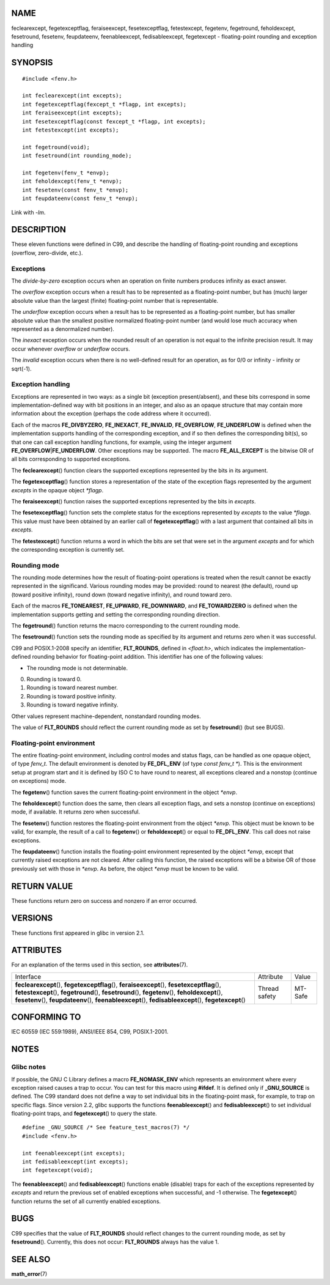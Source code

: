 NAME
====

feclearexcept, fegetexceptflag, feraiseexcept, fesetexceptflag,
fetestexcept, fegetenv, fegetround, feholdexcept, fesetround, fesetenv,
feupdateenv, feenableexcept, fedisableexcept, fegetexcept -
floating-point rounding and exception handling

SYNOPSIS
========

::

   #include <fenv.h>

   int feclearexcept(int excepts);
   int fegetexceptflag(fexcept_t *flagp, int excepts);
   int feraiseexcept(int excepts);
   int fesetexceptflag(const fexcept_t *flagp, int excepts);
   int fetestexcept(int excepts);

   int fegetround(void);
   int fesetround(int rounding_mode);

   int fegetenv(fenv_t *envp);
   int feholdexcept(fenv_t *envp);
   int fesetenv(const fenv_t *envp);
   int feupdateenv(const fenv_t *envp);

Link with *-lm*.

DESCRIPTION
===========

These eleven functions were defined in C99, and describe the handling of
floating-point rounding and exceptions (overflow, zero-divide, etc.).

Exceptions
----------

The *divide-by-zero* exception occurs when an operation on finite
numbers produces infinity as exact answer.

The *overflow* exception occurs when a result has to be represented as a
floating-point number, but has (much) larger absolute value than the
largest (finite) floating-point number that is representable.

The *underflow* exception occurs when a result has to be represented as
a floating-point number, but has smaller absolute value than the
smallest positive normalized floating-point number (and would lose much
accuracy when represented as a denormalized number).

The *inexact* exception occurs when the rounded result of an operation
is not equal to the infinite precision result. It may occur whenever
*overflow* or *underflow* occurs.

The *invalid* exception occurs when there is no well-defined result for
an operation, as for 0/0 or infinity - infinity or sqrt(-1).

Exception handling
------------------

Exceptions are represented in two ways: as a single bit (exception
present/absent), and these bits correspond in some
implementation-defined way with bit positions in an integer, and also as
an opaque structure that may contain more information about the
exception (perhaps the code address where it occurred).

Each of the macros **FE_DIVBYZERO**, **FE_INEXACT**, **FE_INVALID**,
**FE_OVERFLOW**, **FE_UNDERFLOW** is defined when the implementation
supports handling of the corresponding exception, and if so then defines
the corresponding bit(s), so that one can call exception handling
functions, for example, using the integer argument
**FE_OVERFLOW**\ \|\ **FE_UNDERFLOW**. Other exceptions may be
supported. The macro **FE_ALL_EXCEPT** is the bitwise OR of all bits
corresponding to supported exceptions.

The **feclearexcept**\ () function clears the supported exceptions
represented by the bits in its argument.

The **fegetexceptflag**\ () function stores a representation of the
state of the exception flags represented by the argument *excepts* in
the opaque object *\*flagp*.

The **feraiseexcept**\ () function raises the supported exceptions
represented by the bits in *excepts*.

The **fesetexceptflag**\ () function sets the complete status for the
exceptions represented by *excepts* to the value *\*flagp*. This value
must have been obtained by an earlier call of **fegetexceptflag**\ ()
with a last argument that contained all bits in *excepts*.

The **fetestexcept**\ () function returns a word in which the bits are
set that were set in the argument *excepts* and for which the
corresponding exception is currently set.

Rounding mode
-------------

The rounding mode determines how the result of floating-point operations
is treated when the result cannot be exactly represented in the
significand. Various rounding modes may be provided: round to nearest
(the default), round up (toward positive infinity), round down (toward
negative infinity), and round toward zero.

Each of the macros **FE_TONEAREST**, **FE_UPWARD**, **FE_DOWNWARD**, and
**FE_TOWARDZERO** is defined when the implementation supports getting
and setting the corresponding rounding direction.

The **fegetround**\ () function returns the macro corresponding to the
current rounding mode.

The **fesetround**\ () function sets the rounding mode as specified by
its argument and returns zero when it was successful.

C99 and POSIX.1-2008 specify an identifier, **FLT_ROUNDS**, defined in
*<float.h>*, which indicates the implementation-defined rounding
behavior for floating-point addition. This identifier has one of the
following values:

-  The rounding mode is not determinable.

0. Rounding is toward 0.

1. Rounding is toward nearest number.

2. Rounding is toward positive infinity.

3. Rounding is toward negative infinity.

Other values represent machine-dependent, nonstandard rounding modes.

The value of **FLT_ROUNDS** should reflect the current rounding mode as
set by **fesetround**\ () (but see BUGS).

Floating-point environment
--------------------------

The entire floating-point environment, including control modes and
status flags, can be handled as one opaque object, of type *fenv_t*. The
default environment is denoted by **FE_DFL_ENV** (of type *const fenv_t
\**). This is the environment setup at program start and it is defined
by ISO C to have round to nearest, all exceptions cleared and a nonstop
(continue on exceptions) mode.

The **fegetenv**\ () function saves the current floating-point
environment in the object *\*envp*.

The **feholdexcept**\ () function does the same, then clears all
exception flags, and sets a nonstop (continue on exceptions) mode, if
available. It returns zero when successful.

The **fesetenv**\ () function restores the floating-point environment
from the object *\*envp*. This object must be known to be valid, for
example, the result of a call to **fegetenv**\ () or
**feholdexcept**\ () or equal to **FE_DFL_ENV**. This call does not
raise exceptions.

The **feupdateenv**\ () function installs the floating-point environment
represented by the object *\*envp*, except that currently raised
exceptions are not cleared. After calling this function, the raised
exceptions will be a bitwise OR of those previously set with those in
*\*envp*. As before, the object *\*envp* must be known to be valid.

RETURN VALUE
============

These functions return zero on success and nonzero if an error occurred.

VERSIONS
========

These functions first appeared in glibc in version 2.1.

ATTRIBUTES
==========

For an explanation of the terms used in this section, see
**attributes**\ (7).

+------------------------------------------+---------------+---------+
| Interface                                | Attribute     | Value   |
+------------------------------------------+---------------+---------+
| **feclearexcept**\ (),                   | Thread safety | MT-Safe |
| **fegetexceptflag**\ (),                 |               |         |
| **feraiseexcept**\ (),                   |               |         |
| **fesetexceptflag**\ (),                 |               |         |
| **fetestexcept**\ (),                    |               |         |
| **fegetround**\ (), **fesetround**\ (),  |               |         |
| **fegetenv**\ (), **feholdexcept**\ (),  |               |         |
| **fesetenv**\ (), **feupdateenv**\ (),   |               |         |
| **feenableexcept**\ (),                  |               |         |
| **fedisableexcept**\ (),                 |               |         |
| **fegetexcept**\ ()                      |               |         |
+------------------------------------------+---------------+---------+

CONFORMING TO
=============

IEC 60559 (IEC 559:1989), ANSI/IEEE 854, C99, POSIX.1-2001.

NOTES
=====

Glibc notes
-----------

If possible, the GNU C Library defines a macro **FE_NOMASK_ENV** which
represents an environment where every exception raised causes a trap to
occur. You can test for this macro using **#ifdef**. It is defined only
if **\_GNU_SOURCE** is defined. The C99 standard does not define a way
to set individual bits in the floating-point mask, for example, to trap
on specific flags. Since version 2.2, glibc supports the functions
**feenableexcept**\ () and **fedisableexcept**\ () to set individual
floating-point traps, and **fegetexcept**\ () to query the state.

::

   #define _GNU_SOURCE /* See feature_test_macros(7) */
   #include <fenv.h>

   int feenableexcept(int excepts);
   int fedisableexcept(int excepts);
   int fegetexcept(void);

The **feenableexcept**\ () and **fedisableexcept**\ () functions enable
(disable) traps for each of the exceptions represented by *excepts* and
return the previous set of enabled exceptions when successful, and -1
otherwise. The **fegetexcept**\ () function returns the set of all
currently enabled exceptions.

BUGS
====

C99 specifies that the value of **FLT_ROUNDS** should reflect changes to
the current rounding mode, as set by **fesetround**\ (). Currently, this
does not occur: **FLT_ROUNDS** always has the value 1.

SEE ALSO
========

**math_error**\ (7)
